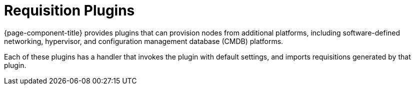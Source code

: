 
[[requisition-plugin]]
= Requisition Plugins

{page-component-title} provides plugins that can provision nodes from additional platforms, including software-defined networking, hypervisor, and configuration management database (CMDB) platforms.

Each of these plugins has a handler that invokes the plugin with default settings, and imports requisitions generated by that plugin.